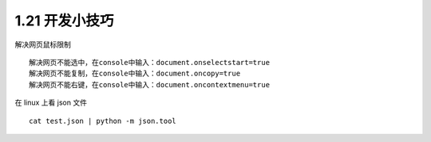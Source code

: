 1.21 开发小技巧
===============

解决网页鼠标限制

::

   解决网页不能选中，在console中输入：document.onselectstart=true
   解决网页不能复制，在console中输入：document.oncopy=true
   解决网页不能右键，在console中输入：document.oncontextmenu=true

在 linux 上看 json 文件

::

   cat test.json | python -m json.tool
